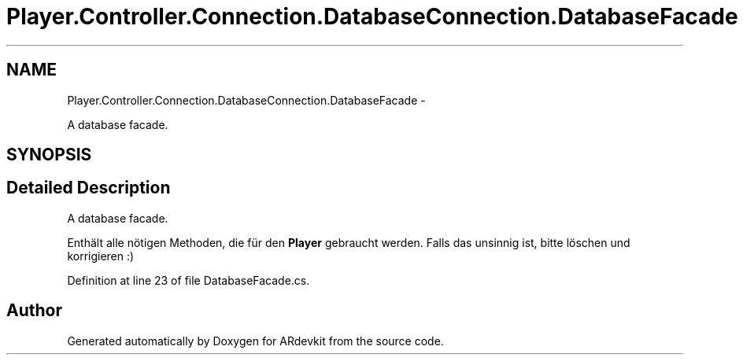 .TH "Player.Controller.Connection.DatabaseConnection.DatabaseFacade" 3 "Wed Dec 18 2013" "Version 0.1" "ARdevkit" \" -*- nroff -*-
.ad l
.nh
.SH NAME
Player.Controller.Connection.DatabaseConnection.DatabaseFacade \- 
.PP
A database facade\&.  

.SH SYNOPSIS
.br
.PP
.SH "Detailed Description"
.PP 
A database facade\&. 

Enthält alle nötigen Methoden, die für den \fBPlayer\fP gebraucht werden\&. Falls das unsinnig ist, bitte löschen und korrigieren :) 
.PP
Definition at line 23 of file DatabaseFacade\&.cs\&.

.SH "Author"
.PP 
Generated automatically by Doxygen for ARdevkit from the source code\&.

